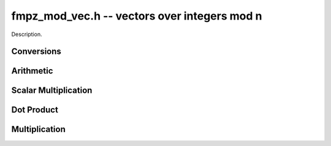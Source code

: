 .. _fmpz-mod-vec:

**fmpz_mod_vec.h** -- vectors over integers mod n
===============================================================================

Description.

Conversions
--------------------------------------------------------------------------------

.. function:: void _fmpz_mod_vec_set_fmpz_vec(fmpz * A, const fmpz * B, slong len, const fmpz_mod_ctx_t ctx)

    Set the `fmpz_mod_vec` `(A, len)` to the `fmpz_vec` `(B, len)` after
    reduction of each entry modulo the modulus..

Arithmetic
--------------------------------------------------------------------------------

.. function:: void _fmpz_mod_vec_neg(fmpz * A, const fmpz * B, slong len, const fmpz_mod_ctx_t ctx)

    Set `(A, len)` to `-(B, len)`.

.. function:: void _fmpz_mod_vec_add(fmpz * a, const fmpz * b, const fmpz * c, slong n, const fmpz_mod_ctx_t ctx)

    Set (A, len)` to `(B, len) + (C, len)`.

.. function:: void _fmpz_mod_vec_sub(fmpz * a, const fmpz * b, const fmpz * c, slong n, const fmpz_mod_ctx_t ctx)

    Set (A, len)` to `(B, len) - (C, len)`.


Scalar Multiplication
--------------------------------------------------------------------------------

.. function:: void _fmpz_mod_vec_scalar_mul_fmpz_mod(fmpz * A, const fmpz * B, slong len, const fmpz_t c, const fmpz_mod_ctx_t ctx)

    Set `(A, len)` to `(B, len)*c`.

.. function:: void _fmpz_mod_vec_scalar_addmul_fmpz_mod(fmpz * A, const fmpz * B, slong len, const fmpz_t c, const fmpz_mod_ctx_t ctx)

    Set `(A, len)` to `(A, len) + (B, len)*c`.

.. function:: void _fmpz_mod_vec_scalar_mul_fmpz_mod(fmpz * A, const fmpz * B, slong len, const fmpz_t c, const fmpz_mod_ctx_t ctx)

    Set `(A, len)` to `(B, len)/c` assuming `c` is nonzero.


Dot Product
--------------------------------------------------------------------------------

.. function:: void _fmpz_vec_dot(fmpz_t d, const fmpz * A, const fmpz * B, slong len, const fmpz_mod_ctx_t ctx)

    Set `d` to the dot product of `(A, len)` with `(B, len)`.

.. function:: void _fmpz_vec_dot_rev(fmpz_t d, const fmpz * A, const fmpz * B, slong len, const fmpz_mod_ctx_t ctx)

    Set `d` to the dot product of `(A, len)` with the reverse of the vector `(B, len)`.


Multiplication
--------------------------------------------------------------------------------

.. function:: void _fmpz_mod_vec_mul(fmpz * A, const fmpz * B, const fmpz * C, slong len, const fmpz_mod_ctx_t ctx)

    Set `(A, len)` the pointwise multiplication of `(B, len)` and `(C, len)`.
